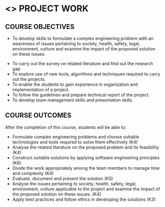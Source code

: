 * <<<803>>> PROJECT WORK
:properties:
:author: B Bharathi
:date: 
:end:

#+startup: showall

** CO PO MAPPING :noexport:
#+NAME: co-po-mapping

|                | PO1 | PO2 | PO3 | PO4 | PO5 | PO6 | PO7 | PO8 | PO9 | PO10 | PO11 | PO12 | PSO1 | PSO2 | PSO3 |

| CO1            | 3   | 3   | 3   | 3   |  1  |     |     |     |     |  3   | 2    | 1    |  3   |      | 2    |
| CO2            | 3   | 3   | 2   | 3   | 2   |     |     |     |     |  2   | 3    | 3    |  3   |  3   | 2    |
| CO3            | 3   |  3  | 3   | 3   | 3   |     |     |     |     |      |  3   |  2   |  3   |  3   | 3    |
| CO4            |     |     |     |     |     |     |     |     |  3  |      |      |      |      |      |      |
| CO5            |     |     |  3  | 3   |     |     |     |     |  3  |  3   |      |      |  3   |  3   |      |
| CO6            |     |     |     |     |     |  2  |   2 |     |     |      |      |      |      |      |      |
| CO7            |     |     |     |     |     |     |     |  3  |     |      |      |      |      |  2   |      |
| Score          |  9  |   9 | 11  | 12  | 6   | 2   |  2  |  3  |  6  |  8   |  8   |  6   |  12  | 11   | 7    |
| Course Mapping |  3  |  3  |  3  |  3  | 2   |   2 |  2  |  3  |  3   |  3   | 3    |  2   | 3    | 3   |  3   |



| L | T |  P | C |
| 0 | 0 | 18 | 9 |


** COURSE OBJECTIVES
  - To develop skills to formulate a complex engineering problem with an awareness of  issues pertaining to  society, health, safety, legal, environment, culture   and examine the impact of the proposed solution on these  issues.
- To carry out the survey on related literature and find out the research gap
- To explore use of new tools, algorithms and techniques required to carry out the projects.
- To enable the students to gain experience in organization and implementation of a project.
- To follow the guidelines and prepare technical report of the project.
- To develop team management skills and presentation skills

** COURSE OUTCOMES
After the completion of this course, students will be able to:

- Formulate complex engineering problems and choose suitable technologies and tools   
           required to solve them effectively (K4)
- Analyse the related literature on the proposed problem and its feasibility (K4)
- Construct  suitable solutions by applying software engineering principles (K6)
- Divide the work appropriately among the team members to manage time and complexity    
          (K4)
- Evaluate, document and present the solution (K5)
- Analyse the issues pertaining to society, health, safety, legal, environment, culture   
          applicable to the project and examine the impact of the proposed solution on these issues.       
           (K4)
- Apply best practices and follow ethics in developing the solutions (K3)
